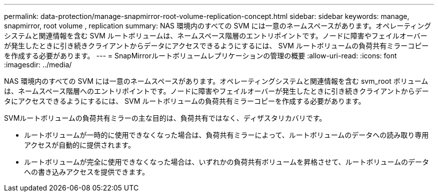 ---
permalink: data-protection/manage-snapmirror-root-volume-replication-concept.html 
sidebar: sidebar 
keywords: manage, snapmirror, root volume , replication 
summary: NAS 環境内のすべての SVM には一意のネームスペースがあります。オペレーティングシステムと関連情報を含む SVM ルートボリュームは、ネームスペース階層のエントリポイントです。ノードに障害やフェイルオーバーが発生したときに引き続きクライアントからデータにアクセスできるようにするには、 SVM ルートボリュームの負荷共有ミラーコピーを作成する必要があります。 
---
= SnapMirrorルートボリュームレプリケーションの管理の概要
:allow-uri-read: 
:icons: font
:imagesdir: ../media/


[role="lead"]
NAS 環境内のすべての SVM には一意のネームスペースがあります。オペレーティングシステムと関連情報を含む svm_root ボリュームは、ネームスペース階層へのエントリポイントです。ノードに障害やフェイルオーバーが発生したときに引き続きクライアントからデータにアクセスできるようにするには、 SVM ルートボリュームの負荷共有ミラーコピーを作成する必要があります。

SVMルートボリュームの負荷共有ミラーの主な目的は、負荷共有ではなく、ディザスタリカバリです。

* ルートボリュームが一時的に使用できなくなった場合は、負荷共有ミラーによって、ルートボリュームのデータへの読み取り専用アクセスが自動的に提供されます。
* ルートボリュームが完全に使用できなくなった場合は、いずれかの負荷共有ボリュームを昇格させて、ルートボリュームのデータへの書き込みアクセスを提供できます。

